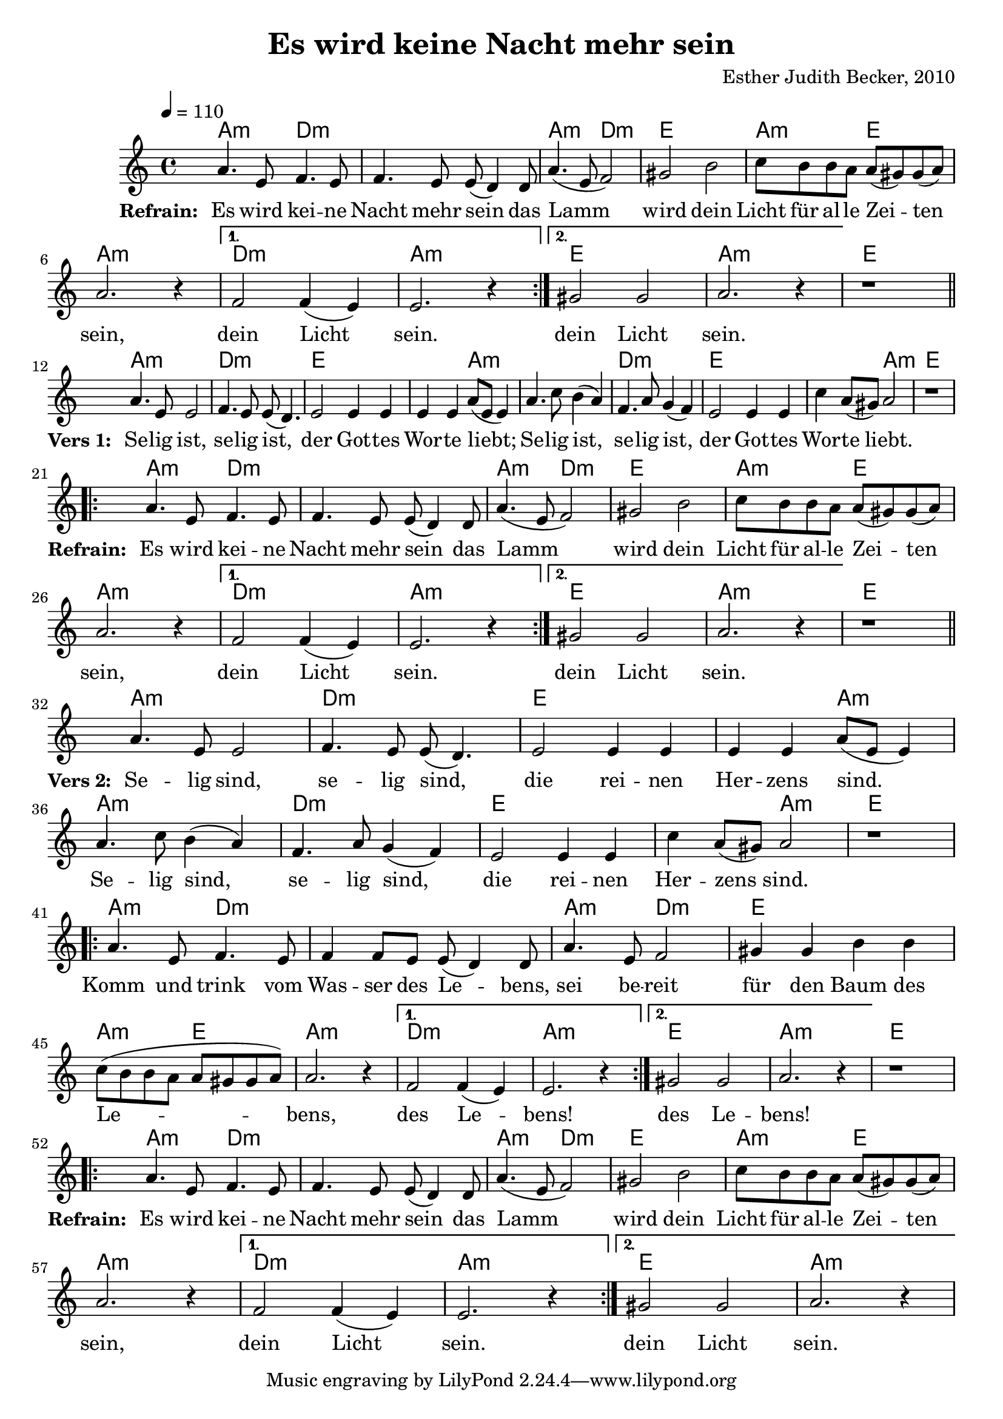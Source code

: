 \version "2.13.3"

\header {
    title = "Es wird keine Nacht mehr sein"
    composer = "Esther Judith Becker, 2010"
}

global = {
    \key c \major
    \tempo 4 = 110
}

akkorde = \chordmode {
    a2:m d2:m d1:m a2:m d2:m e1 a2:m e2
    a1:m d1:m a1:m e1 a1:m
    e1
    a1:m d1:m e1 e2 a2:m a1:m
    d1:m e1 e2 a2:m 
    
    e1
    a2:m d2:m d1:m a2:m d2:m
    e1 a2:m e2 a1:m
    d1:m a1:m e1 a1:m
    e1
    a1:m d1:m e1 e2 a2:m
    a1:m d1:m e1 e2 a2:m
    e1
    
    a2:m d2:m d1:m a2:m d2:m
    e1 a2:m e2 a1:m
    d1:m a1:m e1 a1:m
    e1
    a2:m d2:m d1:m a2:m d2:m e1
    a2:m e2 a1:m d1:m a1:m
    e1 a1:m
}

textA = \lyricmode {
    \set stanza = #"Refrain: "
    Es wird kei -- ne Nacht mehr sein
    das Lamm wird dein Licht für al -- le Zei -- ten sein,
    dein Licht sein. dein Licht sein.
    \set stanza = #"Vers 1: "
    Se -- lig ist, se -- lig ist, der Got -- tes Wor -- te liebt;
    Se -- lig ist, se -- lig ist, der Got -- tes Wor -- te liebt.
    
    \set stanza = #"Refrain: "
    Es wird kei -- ne Nacht mehr sein
    das Lamm wird dein Licht für al -- le Zei -- ten sein,
    dein Licht sein. dein Licht sein.
    \set stanza = #"Vers 2: "
    Se -- lig sind, se -- lig sind, die rei -- nen Her -- zens sind.
    Se -- lig sind, se -- lig sind, die rei -- nen Her -- zens sind.
    
    Komm und trink vom Was -- ser des Le -- bens,
    sei be -- reit für den Baum des Le -- bens, des Le -- bens! des Le -- bens!
    
    \set stanza = #"Refrain: "
    Es wird kei -- ne Nacht mehr sein
    das Lamm wird dein Licht für al -- le Zei -- ten sein,
    dein Licht sein. dein Licht sein.
}

noten = {
    \repeat volta 2 {
        a4. e8 f4. e8 | f4. e8 e( d4) d8 | a'4.( e8 f2) |
        gis2 b | c8 b b a a( gis) gis( a) | a2. r4 |
    } \alternative { {f2 f4( e) | e2. r4} {gis2 gis | a2. r4 |} }
    r1 |
    \bar"||" \break
    a4. e8 e2 | f4. e8 e( d4.) | e2 e4 e | e4 e a8( e e4) |
    a4. c8 b4( a) | f4. a8 g4( f) | e2 e4 e | c' a8( gis) a2 |
    r1 |
    \break
    \repeat volta 2 {
        a4. e8 f4. e8 | f4. e8 e( d4) d8 | a'4.( e8 f2) |
        gis2 b | c8 b b a a( gis) gis( a) | a2. r4 |
    } \alternative { {f2 f4( e) | e2. r4} {gis2 gis | a2. r4 |} }
    r1 |
    \bar"||" \break
    a4. e8 e2 | f4. e8 e( d4.) | e2 e4 e | e4 e a8( e e4) |
    a4. c8 b4( a) | f4. a8 g4( f) | e2 e4 e | c' a8( gis) a2 |
    r1 |
    \break
    \repeat volta 2 {
        a4. e8 f4. e8 | f4 f8 e8 e( d4) d8 | a'4. e8 f2 |
        gis4 gis4 b4 b4 | c8( b b a a gis gis a) | a2. r4 |
    } \alternative { {f2 f4( e) | e2. r4} {gis2 gis | a2. r4 |} }
    r1 |
    \break
    \repeat volta 2 {
        a4. e8 f4. e8 | f4. e8 e( d4) d8 | a'4.( e8 f2) |
        gis2 b | c8 b b a a( gis) gis( a) | a2. r4 |
    } \alternative { {f2 f4( e) | e2. r4} {gis2 gis | a2. r4 |} }
}

\score {
    <<
        \new ChordNames { \set chordChanges = ##t \akkorde }
        \new Voice { << \global \relative c'' \noten >> }
        \addlyrics { \textA }
    >>
}

\score {
    <<
        \new ChordNames { \set chordChanges = ##t \akkorde }
        \new Voice { << \global \relative c'' \noten >> }
    >>
    
    \midi {
        \context {
            \Score
        }
    }
}